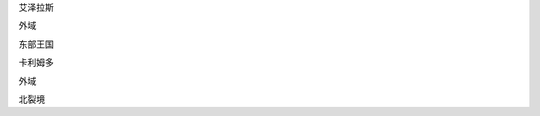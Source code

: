 艾泽拉斯

.. image:: https://i.imgur.com/n6d4Diw.png

外域

.. image:: https://i.imgur.com/SXcpnIN.png


东部王国

.. image:: https://i.imgur.com/hjYoExP.jpg

卡利姆多

.. image:: https://i.imgur.com/un6MDqv.jpg

外域

北裂境
